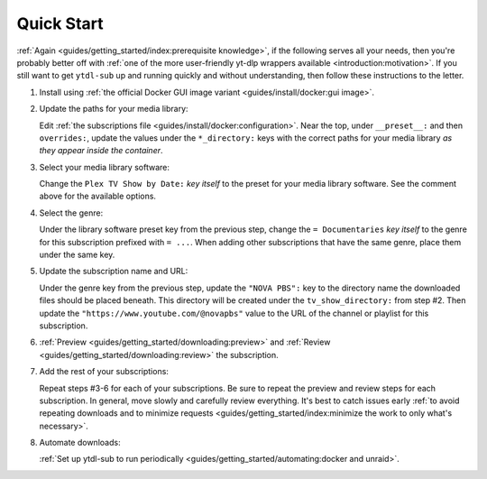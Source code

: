 Quick Start
===========

:ref:`Again <guides/getting_started/index:prerequisite knowledge>`, if the following
serves all your needs, then you're probably better off with :ref:`one of the more
user-friendly yt-dlp wrappers available <introduction:motivation>`. If you still want to
get ``ytdl-sub`` up and running quickly and without understanding, then follow these
instructions to the letter.

#. Install using :ref:`the official Docker GUI image variant <guides/install/docker:gui
   image>`.

#. Update the paths for your media library:

   Edit :ref:`the subscriptions file <guides/install/docker:configuration>`. Near the
   top, under ``__preset__:`` and then ``overrides:``, update the values under the
   ``*_directory:`` keys with the correct paths for your media library *as they appear
   inside the container*.

#. Select your media library software:

   Change the ``Plex TV Show by Date:`` *key itself* to the preset for your media
   library software. See the comment above for the available options.

#. Select the genre:

   Under the library software preset key from the previous step, change the ``=
   Documentaries`` *key itself* to the genre for this subscription prefixed with ``=
   ...``. When adding other subscriptions that have the same genre, place them under the
   same key.

#. Update the subscription name and URL:

   Under the genre key from the previous step, update the ``"NOVA PBS":`` key to the
   directory name the downloaded files should be placed beneath. This directory will be
   created under the ``tv_show_directory:`` from step #2. Then update the
   ``"https://www.youtube.com/@novapbs"`` value to the URL of the channel or playlist
   for this subscription.

#. :ref:`Preview <guides/getting_started/downloading:preview>` and :ref:`Review
   <guides/getting_started/downloading:review>` the subscription.

#. Add the rest of your subscriptions:

   Repeat steps #3-6 for each of your subscriptions. Be sure to repeat the preview and
   review steps for each subscription. In general, move slowly and carefully review
   everything. It's best to catch issues early :ref:`to avoid repeating downloads and to
   minimize requests <guides/getting_started/index:minimize the work to only what's
   necessary>`.

#. Automate downloads:

   :ref:`Set up ytdl-sub to run periodically <guides/getting_started/automating:docker
   and unraid>`.

